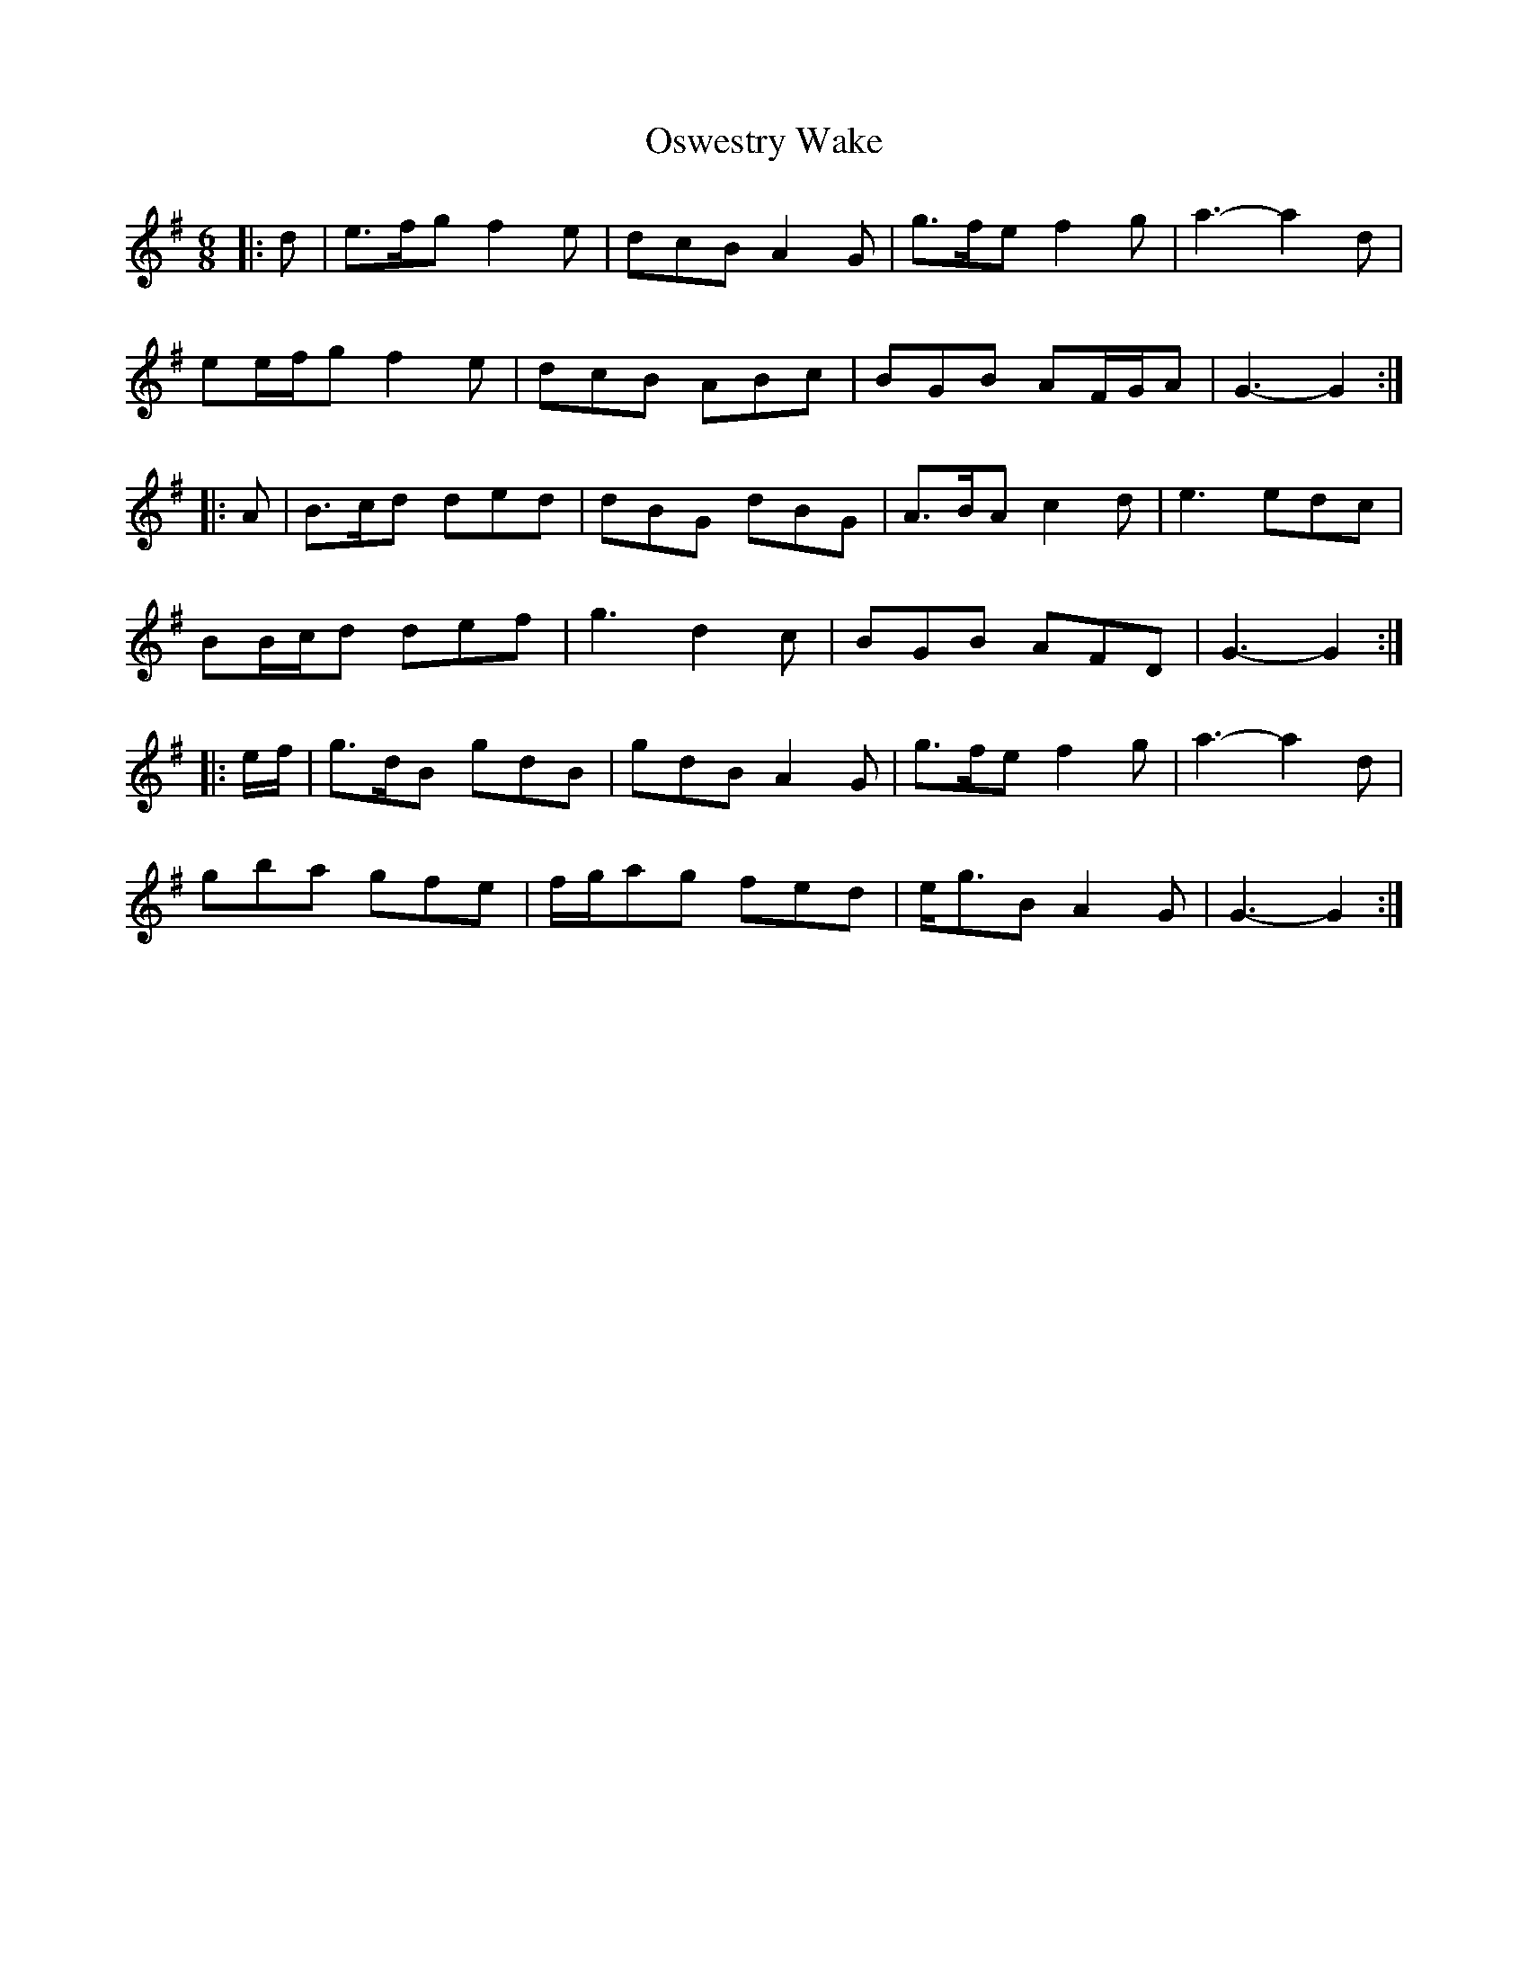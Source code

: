 X: 30792
T: Oswestry Wake
R: jig
M: 6/8
K: Gmajor
|:d|e>fg f2 e|dcB A2 G|g>fe f2 g|a3- a2 d|
ee/f/g f2 e|dcB ABc|BGB AF/G/A|G3- G2:|
|:A|B>cd ded|dBG dBG|A>BA c2 d|e3 edc|
BB/c/d def|g3 d2 c|BGB AFD|G3- G2:|
|:e/f/|g>dB gdB|gdB A2 G|g>fe f2 g|a3- a2 d|
gba gfe|f/g/ag fed|e<gB A2 G|G3- G2:|

